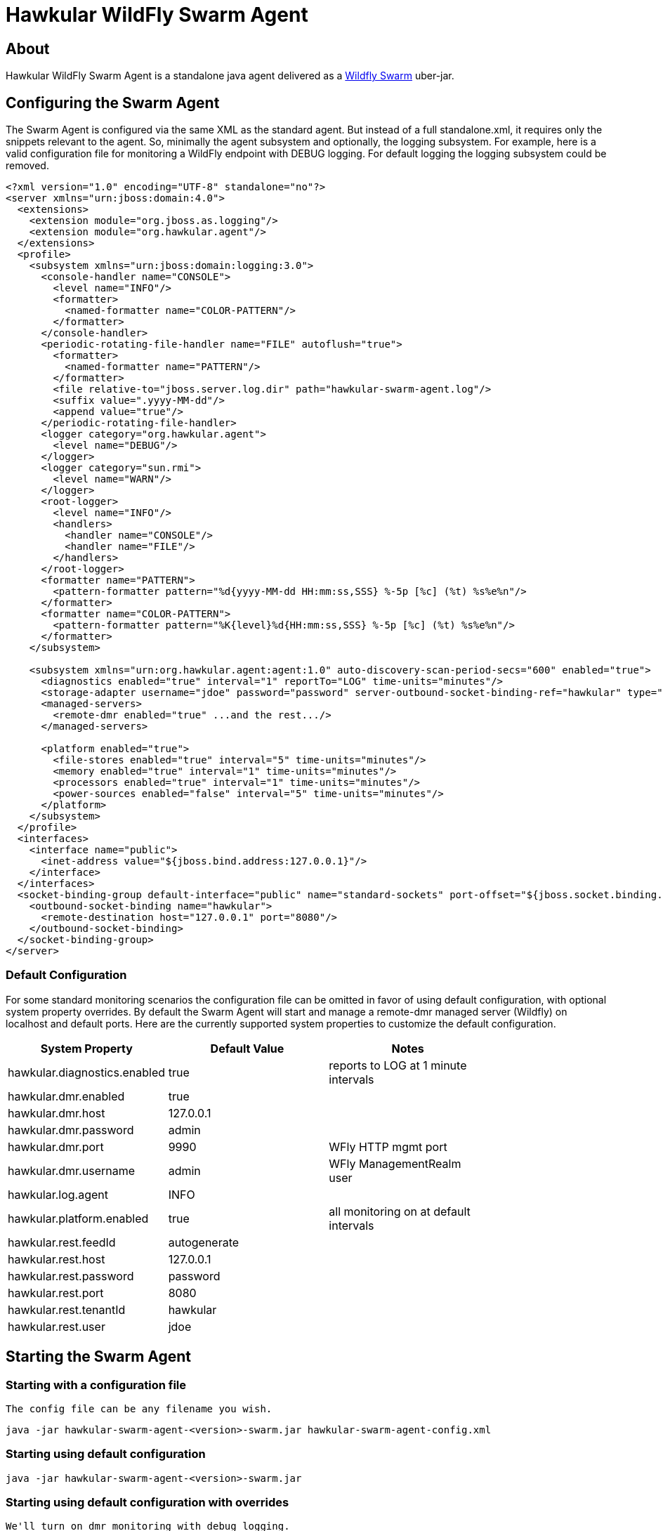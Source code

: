 = Hawkular WildFly Swarm Agent
:source-language: java

== About

Hawkular WildFly Swarm Agent is a standalone java agent delivered as a http://wildfly-swarm.io/[Wildfly Swarm] uber-jar.

== Configuring the Swarm Agent

The Swarm Agent is configured via the same XML as the standard agent.  But instead of a full standalone.xml, it requires only the snippets relevant to the agent. So, minimally the agent subsystem and optionally, the logging subsystem.  For example, here is a valid configuration file for monitoring a WildFly endpoint with DEBUG logging. For default logging the logging subsystem could be removed.

[source,xml]
----
<?xml version="1.0" encoding="UTF-8" standalone="no"?>
<server xmlns="urn:jboss:domain:4.0">
  <extensions>
    <extension module="org.jboss.as.logging"/>
    <extension module="org.hawkular.agent"/>
  </extensions>
  <profile>
    <subsystem xmlns="urn:jboss:domain:logging:3.0">
      <console-handler name="CONSOLE">
        <level name="INFO"/>
        <formatter>
          <named-formatter name="COLOR-PATTERN"/>
        </formatter>
      </console-handler>
      <periodic-rotating-file-handler name="FILE" autoflush="true">
        <formatter>
          <named-formatter name="PATTERN"/>
        </formatter>
        <file relative-to="jboss.server.log.dir" path="hawkular-swarm-agent.log"/>
        <suffix value=".yyyy-MM-dd"/>
        <append value="true"/>
      </periodic-rotating-file-handler>
      <logger category="org.hawkular.agent">
        <level name="DEBUG"/>
      </logger>
      <logger category="sun.rmi">
        <level name="WARN"/>
      </logger>
      <root-logger>
        <level name="INFO"/>
        <handlers>
          <handler name="CONSOLE"/>
          <handler name="FILE"/>
        </handlers>
      </root-logger>
      <formatter name="PATTERN">
        <pattern-formatter pattern="%d{yyyy-MM-dd HH:mm:ss,SSS} %-5p [%c] (%t) %s%e%n"/>
      </formatter>
      <formatter name="COLOR-PATTERN">
        <pattern-formatter pattern="%K{level}%d{HH:mm:ss,SSS} %-5p [%c] (%t) %s%e%n"/>
      </formatter>
    </subsystem>

    <subsystem xmlns="urn:org.hawkular.agent:agent:1.0" auto-discovery-scan-period-secs="600" enabled="true">
      <diagnostics enabled="true" interval="1" reportTo="LOG" time-units="minutes"/>
      <storage-adapter username="jdoe" password="password" server-outbound-socket-binding-ref="hawkular" type="HAWKULAR"/>
      <managed-servers>
        <remote-dmr enabled="true" ...and the rest.../>
      </managed-servers>

      <platform enabled="true">
        <file-stores enabled="true" interval="5" time-units="minutes"/>
        <memory enabled="true" interval="1" time-units="minutes"/>
        <processors enabled="true" interval="1" time-units="minutes"/>
        <power-sources enabled="false" interval="5" time-units="minutes"/>
      </platform>
    </subsystem>
  </profile>
  <interfaces>
    <interface name="public">
      <inet-address value="${jboss.bind.address:127.0.0.1}"/>
    </interface>
  </interfaces>
  <socket-binding-group default-interface="public" name="standard-sockets" port-offset="${jboss.socket.binding.port-offset:0}">
    <outbound-socket-binding name="hawkular">
      <remote-destination host="127.0.0.1" port="8080"/>
    </outbound-socket-binding>
  </socket-binding-group>
</server>
----

=== Default Configuration

For some standard monitoring scenarios the configuration file can be omitted in favor of using default configuration, with optional system property overrides.  By default the Swarm Agent will start and manage a remote-dmr managed server (Wildfly) on localhost and default ports. Here are the currently supported system properties to customize the default configuration.

[width="80%",options="header"]
|=========================================================
|System Property |Default Value | Notes
|hawkular.diagnostics.enabled            |true                   |reports to LOG at 1 minute intervals
|hawkular.dmr.enabled                    |true                   |
|hawkular.dmr.host                       |127.0.0.1              |
|hawkular.dmr.password                   |admin                  |
|hawkular.dmr.port                       |9990                   |WFly HTTP mgmt port
|hawkular.dmr.username                   |admin                  |WFly ManagementRealm user
|hawkular.log.agent                      |INFO                   |
|hawkular.platform.enabled               |true                   |all monitoring on at default intervals
|hawkular.rest.feedId                    |autogenerate           |
|hawkular.rest.host                      |127.0.0.1              |
|hawkular.rest.password                  |password               |
|hawkular.rest.port                      |8080                   |
|hawkular.rest.tenantId                  |hawkular               |
|hawkular.rest.user                      |jdoe                   |
|=========================================================

== Starting the Swarm Agent

=== Starting with a configuration file

    The config file can be any filename you wish.

    java -jar hawkular-swarm-agent-<version>-swarm.jar hawkular-swarm-agent-config.xml

=== Starting using default configuration

    java -jar hawkular-swarm-agent-<version>-swarm.jar

=== Starting using default configuration with overrides

    We'll turn on dmr monitoring with debug logging.

    java -jar -Dhawkular.dmr.enabled=true -Dhawkular.log.agent=DEBUG hawkular-swarm-agent-<version>-swarm.jar

== Tips

* The logfile is named hawkular-swarm-agent.log and its placement is relative to org.jboss.logging.dir. By default it will be in the current working directory.

* Remote monitoring of Wildfly/EAP uses the ManagementRealm and so needs a management user defined.  This can be added via:

  <server-dir>/bin/add-user.sh

